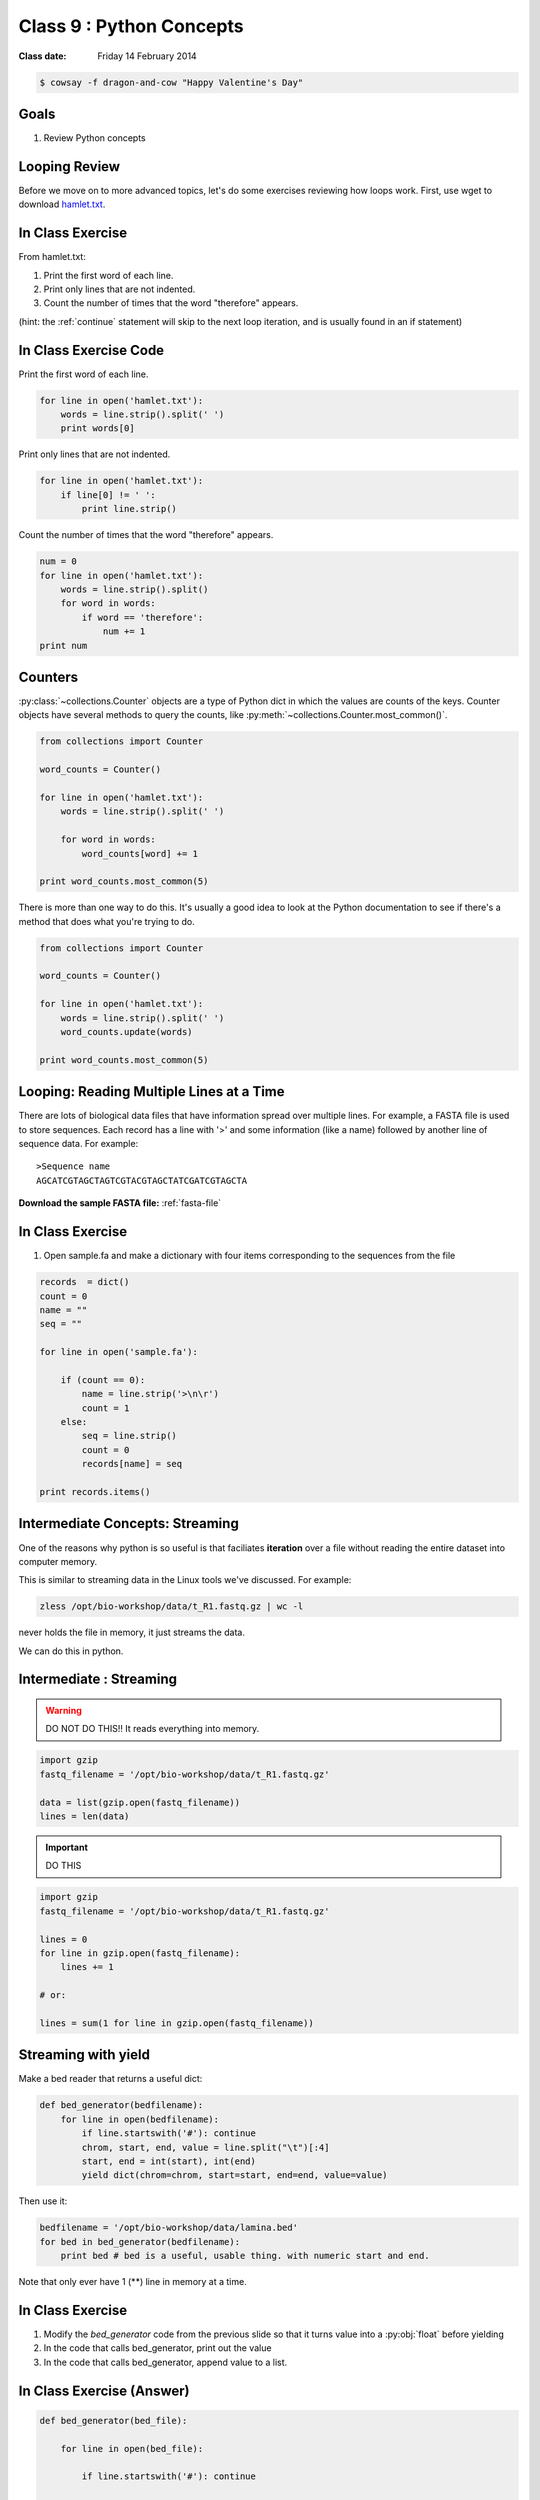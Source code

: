 *************************
Class 9 : Python Concepts
*************************

:Class date: Friday 14 February 2014

.. code-block:: bash

    $ cowsay -f dragon-and-cow "Happy Valentine's Day"

Goals
=====
#. Review Python concepts

Looping Review
==============
Before we move on to more advanced topics, let's do some exercises 
reviewing how loops work. First, use wget to download 
`hamlet.txt <http://www.cs.uni.edu/~schafer/1140/assignments/pa11/hamlet.txt>`_. 

In Class Exercise
=================
From hamlet.txt: 

#. Print the first word of each line.

#. Print only lines that are not indented. 

#. Count the number of times that the word "therefore" appears.

(hint: the :ref:`continue` statement will skip to the next loop
iteration, and is usually found in an if statement)

In Class Exercise Code
======================

Print the first word of each line.

.. code-block:: python

    for line in open('hamlet.txt'):
        words = line.strip().split(' ')
        print words[0]

Print only lines that are not indented.

.. code-block:: python

    for line in open('hamlet.txt'):
        if line[0] != ' ':
            print line.strip()

Count the number of times that the word "therefore" appears.

.. code-block:: python

    num = 0
    for line in open('hamlet.txt'):
        words = line.strip().split()
        for word in words:
            if word == 'therefore':
                num += 1
    print num

Counters
========
:py:class:`~collections.Counter` objects are a type of Python dict in
which the values are counts of the keys. Counter objects have several
methods to query the counts, like
:py:meth:`~collections.Counter.most_common()`. 

.. code-block:: python

    from collections import Counter

    word_counts = Counter()

    for line in open('hamlet.txt'):
        words = line.strip().split(' ')

        for word in words:
            word_counts[word] += 1

    print word_counts.most_common(5)
    
There is more than one way to do this. It's usually a good idea to look at the
Python documentation to see if there's a method that does what you're trying to do.

.. code-block:: python

    from collections import Counter

    word_counts = Counter()

    for line in open('hamlet.txt'):
        words = line.strip().split(' ')
        word_counts.update(words)

    print word_counts.most_common(5)

Looping: Reading Multiple Lines at a Time
=========================================
There are lots of biological data files that have information spread over
multiple lines. For example, a FASTA file is used to store sequences. Each
record has a line with '>' and some information (like a name) followed by
another line of sequence data. For example::

    >Sequence name
    AGCATCGTAGCTAGTCGTACGTAGCTATCGATCGTAGCTA

**Download the sample FASTA file:** :ref:`fasta-file`

In Class Exercise
=================

#. Open sample.fa and make a dictionary with four items corresponding to
   the sequences from the file
   
.. code-block:: python

    records  = dict()
    count = 0
    name = ""
    seq = ""

    for line in open('sample.fa'):

        if (count == 0):
            name = line.strip('>\n\r')
            count = 1
        else:
            seq = line.strip()
            count = 0
            records[name] = seq

    print records.items()


Intermediate Concepts: Streaming
================================
One of the reasons why python is so useful is that faciliates
**iteration** over a file without reading the entire dataset into computer
memory.

This is similar to streaming data in the Linux tools we've discussed.
For example:

.. code-block:: bash

    zless /opt/bio-workshop/data/t_R1.fastq.gz | wc -l

never holds the file in memory, it just streams the data.

We can do this in python.

Intermediate : Streaming
========================

.. warning:: 

    DO NOT DO THIS!! It reads everything into memory.

.. code-block:: python

    import gzip
    fastq_filename = '/opt/bio-workshop/data/t_R1.fastq.gz'

    data = list(gzip.open(fastq_filename))
    lines = len(data)

.. important:: 

    DO THIS

.. code-block:: python

    import gzip
    fastq_filename = '/opt/bio-workshop/data/t_R1.fastq.gz'

    lines = 0
    for line in gzip.open(fastq_filename):
        lines += 1

    # or:

    lines = sum(1 for line in gzip.open(fastq_filename))

Streaming with yield
===================================

Make a bed reader that returns a useful dict:

.. code-block:: python

    def bed_generator(bedfilename):
        for line in open(bedfilename):
            if line.startswith('#'): continue
            chrom, start, end, value = line.split("\t")[:4]
            start, end = int(start), int(end)
            yield dict(chrom=chrom, start=start, end=end, value=value)

Then use it:

.. code-block:: python

    bedfilename = '/opt/bio-workshop/data/lamina.bed'
    for bed in bed_generator(bedfilename):
        print bed # bed is a useful, usable thing. with numeric start and end.

Note that only ever have 1 (**) line in memory at a time.

In Class Exercise
=================

#. Modify the `bed_generator` code from the previous slide so that it
   turns value into a :py:obj:`float` before yielding
#. In the code that calls bed_generator, print out the value
#. In the code that calls bed_generator, append value to a list.

In Class Exercise (Answer)
==========================

.. code-block:: python

    def bed_generator(bed_file):

        for line in open(bed_file):

            if line.startswith('#'): continue

            chrom, start, end, value = line.split("\t")[:4]
            start, end = int(start), int(end)
            yield {'chrom': chrom, 'start': start, 'end': end,
                   'value': float(value))}

    vals = []
    for bed in bed_generator(bedfilename):
        print bed['value']
        vals.append(bed['value'])

    print vals[:10]
    print sum(vals)

Goal
====

Take the basic concepts we've learned and do something useful.

toolshed
========

`toolshed <https://pypi.python.org/pypi/toolshed>`_ is a python module
that simplifies common file/text-processing tasks.  For example, it
assumes the first line of a file is the header and gives a python
dictionary for each line keyed by the header.

.. code-block:: bash

    $ python -c "import toolshed"

    # If you see an error get help to install toolshed:
    $ pip install toolshed

.. code-block:: python

    from toolshed import reader

    bedfilename = '/opt/bio-workshop/data/lamina.bed'

    for region in reader(bedfilename):
        # the first line in lamina.bed is: '#chrom  start  end  value'
        # reader uses these names as keys in a dict

        if region['chrom'] != "chr12": continue
        if float(region['value']) < 0.90: continue
        print region['chrom'], region['start'], region['end']

.. nextslide::
    :increment:

The toolshed reader function can also take gzipped files, files
over http, bash commands, and (some) xls files.

It can also accept a python class, that, for example
converts start and end to int's.

Mostly we will use it as:

.. code-block:: python

    from toolshed import reader

    bedfilename = '/opt/bio-workshop/data/lamina.bed'

    for region in reader(bedfilename):
        # do something with region
        print region['chrom']


.. raw:: pdf

    PageBreak

